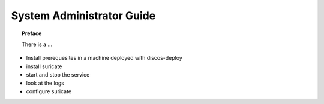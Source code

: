 .. _admin-guide:

**************************
System Administrator Guide
**************************

.. topic:: Preface

   There is a ...


* Install prerequesites in a machine deployed with discos-deploy
* install suricate
* start and stop the service
* look at the logs
* configure suricate

